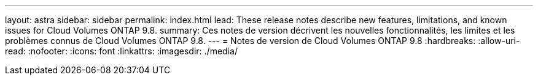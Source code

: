 ---
layout: astra 
sidebar: sidebar 
permalink: index.html 
lead: These release notes describe new features, limitations, and known issues for Cloud Volumes ONTAP 9.8. 
summary: Ces notes de version décrivent les nouvelles fonctionnalités, les limites et les problèmes connus de Cloud Volumes ONTAP 9.8. 
---
= Notes de version de Cloud Volumes ONTAP 9.8
:hardbreaks:
:allow-uri-read: 
:nofooter: 
:icons: font
:linkattrs: 
:imagesdir: ./media/


